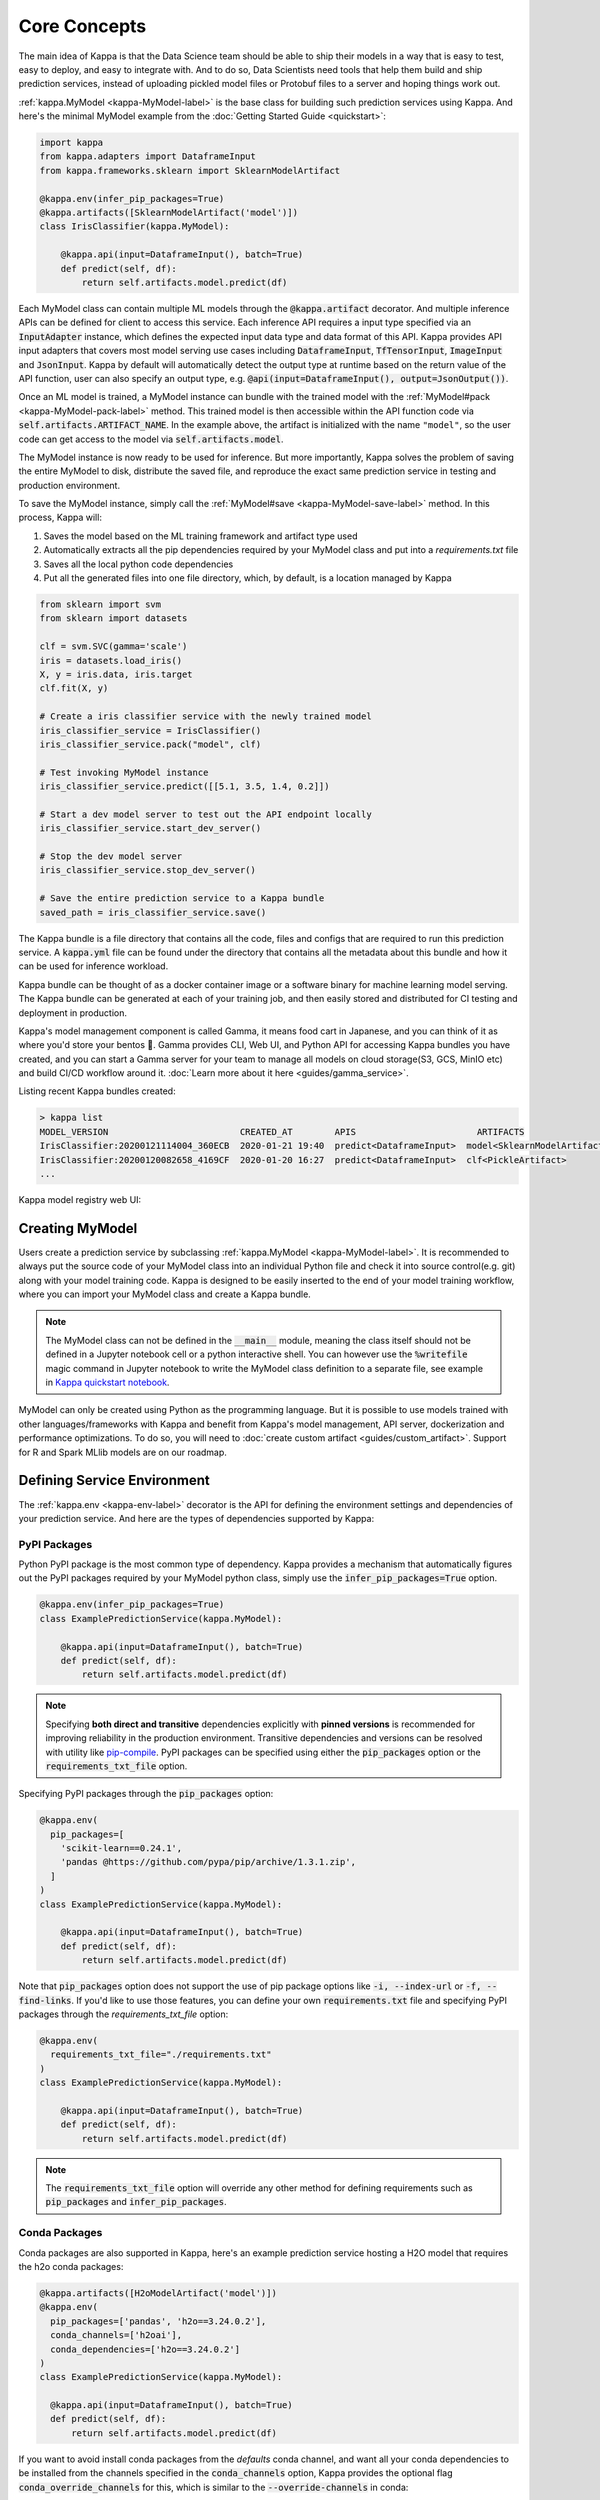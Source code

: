 .. _core-concepts-page:

Core Concepts
=============

The main idea of Kappa is that the Data Science team should be able to ship their
models in a way that is easy to test, easy to deploy, and easy to integrate with.
And to do so, Data Scientists need tools that help them build and ship prediction
services, instead of uploading pickled model files or Protobuf files to a server and
hoping things work out.

:ref:`kappa.MyModel <kappa-MyModel-label>` is the base class for building
such prediction services using Kappa. And here's the minimal MyModel example from
the :doc:`Getting Started Guide <quickstart>`:

.. code-block:: python

  import kappa
  from kappa.adapters import DataframeInput
  from kappa.frameworks.sklearn import SklearnModelArtifact

  @kappa.env(infer_pip_packages=True)
  @kappa.artifacts([SklearnModelArtifact('model')])
  class IrisClassifier(kappa.MyModel):

      @kappa.api(input=DataframeInput(), batch=True)
      def predict(self, df):
          return self.artifacts.model.predict(df)


Each MyModel class can contain multiple ML models through the
:code:`@kappa.artifact` decorator. And multiple inference APIs can be defined for
client to access this service. Each inference API requires a input type specified via an
:code:`InputAdapter` instance, which defines the expected input data type and data
format of this API. Kappa provides API input adapters that covers most model serving
use cases including :code:`DataframeInput`, :code:`TfTensorInput`, :code:`ImageInput`
and :code:`JsonInput`. Kappa by default will automatically detect the output type at
runtime based on the return value of the API function, user can also specify an output
type, e.g. :code:`@api(input=DataframeInput(), output=JsonOutput())`.


Once an ML model is trained, a MyModel instance can bundle with the trained model
with the :ref:`MyModel#pack <kappa-MyModel-pack-label>` method. This trained
model is then accessible within the API function code via 
:code:`self.artifacts.ARTIFACT_NAME`. In the example above, the artifact is initialized
with the name ``"model"``, so the user code can get access to the model via 
:code:`self.artifacts.model`.

The MyModel instance is now ready to be used for
inference. But more importantly, Kappa solves the problem of saving the entire
MyModel to disk, distribute the saved file, and reproduce the exact same prediction
service in testing and production environment.

To save the MyModel instance, simply call the
:ref:`MyModel#save <kappa-MyModel-save-label>` method. In this process,
Kappa will:

#. Saves the model based on the ML training framework and artifact type used
#. Automatically extracts all the pip dependencies required by your MyModel class and put into a `requirements.txt` file
#. Saves all the local python code dependencies
#. Put all the generated files into one file directory, which, by default, is a location managed by Kappa


.. code-block:: python

  from sklearn import svm
  from sklearn import datasets

  clf = svm.SVC(gamma='scale')
  iris = datasets.load_iris()
  X, y = iris.data, iris.target
  clf.fit(X, y)

  # Create a iris classifier service with the newly trained model
  iris_classifier_service = IrisClassifier()
  iris_classifier_service.pack("model", clf)

  # Test invoking MyModel instance
  iris_classifier_service.predict([[5.1, 3.5, 1.4, 0.2]])

  # Start a dev model server to test out the API endpoint locally
  iris_classifier_service.start_dev_server()

  # Stop the dev model server
  iris_classifier_service.stop_dev_server()

  # Save the entire prediction service to a Kappa bundle
  saved_path = iris_classifier_service.save()


The Kappa bundle is a file directory that contains all the code, files and configs
that are required to run this prediction service. A :code:`kappa.yml` file can be
found under the directory that contains all the metadata about this bundle and how it
can be used for inference workload.

Kappa bundle can be thought of as a docker container image or a software binary for
machine learning model serving. The Kappa bundle can be generated at each of your
training job, and then easily stored and distributed for CI testing and deployment in
production.

Kappa's model management component is called Gamma, it means food cart in Japanese,
and you can think of it as where you'd store your bentos 🍱. Gamma provides CLI, Web UI,
and Python API for accessing Kappa bundles you have created, and you can start a Gamma
server for your team to manage all models on cloud storage(S3, GCS, MinIO etc) and build
CI/CD workflow around it. :doc:`Learn more about it here <guides/gamma_service>`.

Listing recent Kappa bundles created:

.. code-block:: bash

    > kappa list
    MODEL_VERSION                         CREATED_AT        APIS                       ARTIFACTS
    IrisClassifier:20200121114004_360ECB  2020-01-21 19:40  predict<DataframeInput>  model<SklearnModelArtifact>
    IrisClassifier:20200120082658_4169CF  2020-01-20 16:27  predict<DataframeInput>  clf<PickleArtifact>
    ...


Kappa model registry web UI:

.. image:: _static/img/gamma-service-web-ui-repository.png
    :alt: Kappa GammaService Bento Repository Page

.. image:: _static/img/gamma-service-web-ui-repository-detail.png
    :alt: Kappa GammaService Bento Details Page

Creating MyModel
---------------------

Users create a prediction service by subclassing
:ref:`kappa.MyModel <kappa-MyModel-label>`. It is recommended to always
put the source code of your MyModel class into an individual Python file and check
it into source control(e.g. git) along with your model training code. Kappa is
designed to be easily inserted to the end of your model training workflow, where you can
import your MyModel class and create a Kappa bundle.

.. note::

    The MyModel class can not be defined in the :code:`__main__` module, meaning
    the class itself should not be defined in a Jupyter notebook cell or a python
    interactive shell. You can however use the :code:`%writefile` magic command in
    Jupyter notebook to write the MyModel class definition to a separate file, see
    example in `Kappa quickstart notebook <https://github.com/kappa/Kappa/blob/master/guides/quick-start/kappa-quick-start-guide.ipynb>`_.


MyModel can only be created using Python as the programming language. But it is
possible to use models trained with other languages/frameworks with Kappa and benefit
from Kappa's model management, API server, dockerization and performance
optimizations. To do so, you will need to :doc:`create custom artifact <guides/custom_artifact>`.
Support for R and Spark MLlib models are on our roadmap.


Defining Service Environment
----------------------------

The :ref:`kappa.env <kappa-env-label>` decorator is the API for defining the
environment settings and dependencies of your prediction service. And here are the types
of dependencies supported by Kappa:

PyPI Packages
^^^^^^^^^^^^^

Python PyPI package is the most common type of dependency. Kappa provides a mechanism
that automatically figures out the PyPI packages required by your MyModel
python class, simply use the :code:`infer_pip_packages=True` option.

.. code-block:: python

  @kappa.env(infer_pip_packages=True)
  class ExamplePredictionService(kappa.MyModel):

      @kappa.api(input=DataframeInput(), batch=True)
      def predict(self, df):
          return self.artifacts.model.predict(df)


.. note::

    Specifying **both direct and transitive** dependencies explicitly with
    **pinned versions** is recommended for improving reliability in the production
    environment. Transitive dependencies and versions can be resolved with utility like
    `pip-compile <https://github.com/jazzband/pip-tools>`_. PyPI packages can be specified
    using either the :code:`pip_packages` option or the :code:`requirements_txt_file` option.


Specifying PyPI packages through the :code:`pip_packages` option:

.. code-block:: python

  @kappa.env(
    pip_packages=[
      'scikit-learn==0.24.1',
      'pandas @https://github.com/pypa/pip/archive/1.3.1.zip',
    ]
  )
  class ExamplePredictionService(kappa.MyModel):

      @kappa.api(input=DataframeInput(), batch=True)
      def predict(self, df):
          return self.artifacts.model.predict(df)


Note that :code:`pip_packages` option does not support the use of pip package options
like :code:`-i, --index-url` or :code:`-f, --find-links`. If you'd like to use those
features, you can define your own :code:`requirements.txt` file and specifying PyPI
packages through the `requirements_txt_file` option:

.. code-block:: python

  @kappa.env(
    requirements_txt_file="./requirements.txt"
  )
  class ExamplePredictionService(kappa.MyModel):

      @kappa.api(input=DataframeInput(), batch=True)
      def predict(self, df):
          return self.artifacts.model.predict(df)

.. note::
    The :code:`requirements_txt_file` option will override any other method for defining 
    requirements such as :code:`pip_packages` and :code:`infer_pip_packages`.

Conda Packages
^^^^^^^^^^^^^^

Conda packages are also supported in Kappa, here's an example prediction service
hosting a H2O model that requires the h2o conda packages:

.. code-block:: python

    @kappa.artifacts([H2oModelArtifact('model')])
    @kappa.env(
      pip_packages=['pandas', 'h2o==3.24.0.2'],
      conda_channels=['h2oai'],
      conda_dependencies=['h2o==3.24.0.2']
    )
    class ExamplePredictionService(kappa.MyModel):

      @kappa.api(input=DataframeInput(), batch=True)
      def predict(self, df):
          return self.artifacts.model.predict(df)

If you want to avoid install conda packages from the `defaults` conda channel, and want
all your conda dependencies to be installed from the channels specified in the
:code:`conda_channels` option, Kappa provides the optional flag
:code:`conda_override_channels` for this, which is similar to the
:code:`--override-channels` in conda:

.. code-block:: python

    @kappa.artifacts([H2oModelArtifact('model')])
    @kappa.env(
      conda_channels=['h2oai'],
      conda_dependencies=['h2o==3.24.0.2'],
      conda_override_channels=True,
    )


.. note::
    One caveat with Conda Packages here, is that it does not work with AWS Lambda 
    deployment due to the limitation of the AWS Lambda platform.


Custom Docker base image
^^^^^^^^^^^^^^^^^^^^^^^^

Kappa's default Docker base image is released on
`dockerhub r/kappa <https://hub.docker.com/r/iad.ocir.io/axhheqi2ofpb/kappa/model-server/tags>`_, its build
process can be found under the
`./docker directory in Kappa source code <https://github.com/kappa/Kappa/tree/master/docker/model-server>`_.

The `kappa containerize` is equivalent to running `docker build .` in the Kappa
bundle directory with a few additional options. The docker image build process copies
all the bundle files to the docker image, makes sure it has the right python version,
and installs all its PyPI and conda dependencies.

However, there may be times when you need to use other Docker images (e.g. have some
pre-build dependencies layers, company base image, using an Alpine-based image, etc.).
Kappa makes it really easy to switch between base images by specifying a
:code:`docker_base_image`.

.. code-block:: python

  # e.g. using a custom image:
  @env(docker_base_image="mycompany/my-base-image:v123")
  @artifacts([SklearnModelArtifact('model')])
  class ExamplePredictionService(MyModel):
    ...


.. note::

    Kappa requires the user provided docker base image to have :code:`bash` and the
    right version of :code:`Python` pre-installed.
    If the conda packages are being used, an installation of conda on the base image
    will also be required.
    This `kappa-init.sh <https://github.com/kappa/Kappa/blob/master/kappa/saved_bundle/kappa-init.sh>`_
    script is how Kappa initializes a docker image with files under a Kappa bundle


One such base image that many may find useful are the Kappa slim base images.
The original base image weighs in at roughly `~320MB` whereas the slim version weighs
in at `~90MB`.

.. code-block:: python

  # e.g. using Kappa slim image
  @env(docker_base_image="iad.ocir.io/axhheqi2ofpb/kappa/model-server:0.12.0-slim-py37")
  @artifacts([SklearnModelArtifact('model')])
  class ExamplePredictionService(MyModel):
    ...

However, as with using any alternative Docker base image, there are a few things to keep
in mind. Firstly, you should manually select the right slim image for your bundle. For
example, if you used Kappa version 0.11.0 and Python 3.7 to create your Kappa
bundle, you would use `iad.ocir.io/axhheqi2ofpb/kappa/model-server:0.11.0-slim-py37`. Currently, Kappa support
Python 3.6, 3.7, and 3.8.

Additionally, unlike the default docker base image, the slim image does not come with
:code:`conda` pre-installed. This means that Kappa will ignore the conda dependencies
a user may have specified through the `conda_channels` and `conda_dependencies`
option in the :code:`@env` decorator.

Init Bash Script
^^^^^^^^^^^^^^^^

Init setup script is used for customizing the API serving docker container. Users can
insert arbitrary bash script into the docker build process via init setup script, to 
install extra system dependencies or do other setups required by the prediction service.

.. code-block:: python

  @kappa.env(
      infer_pip_packages=True,
      setup_sh="./my_init_script.sh"
  )
  class ExamplePredictionService(kappa.MyModel):
      ...

  @kappa.env(
      infer_pip_packages=True,
      setup_sh="""\
  #!/bin/bash
  set -e

  apt-get install --no-install-recommends nvidia-driver-430
  ...
    """
  )
  class ExamplePredictionService(kappa.MyModel):
      ...

If you have a specific docker base image that you would like to use for your API server,
we are working on custom docker base image support. 
`contact us <mailto:contact@kappa.ai>`_ if you are interested in helping with beta
testing this feature.


Packaging Model Artifacts
-------------------------

Kappa's model artifact API allow users to specify the trained models required by a
MyModel. Kappa automatically handles model serialization and deserialization when
saving and loading a MyModel.

Thus Kappa asks the user to choose the right Artifact class for the machine learning
framework they are using. Kappa has built-in artifact class for most popular ML
frameworks and you can find the list of supported frameworks
:doc:`here <api/artifacts>`. If the ML framework you're using is not in the list,
`let us know <mailto:contact@kappa.ai>`_  and we will consider adding its support.

To specify the model artifacts required by your MyModel, use the
:code:`kappa.artifacts` decorator and gives it a list of artifact types. And give
each model artifact a unique name within the prediction service. Here's an example
prediction service that packs two trained models:

.. code-block:: python

    import kappa
    from kappa.adapters import DataframeInput
    from kappa.frameworks.sklearn import SklearnModelArtifact
    from kappa.frameworks.xgboost import XgboostModelArtifact

    @kappa.env(infer_pip_packages=True)
    @kappa.artifacts([
        SklearnModelArtifact("model_a"),
        XgboostModelArtifact("model_b")
    ])
    class MyPredictionService(kappa.MyModel):

        @kappa.api(input=DataframeInput(), batch=True)
        def predict(self, df):
            # assume the output of model_a will be the input of model_b in this example:
            df = self.artifacts.model_a.predict(df)

            return self.artifacts.model_b.predict(df)


.. code-block:: python

    svc = MyPredictionService()
    svc.pack('model_a', my_sklearn_model_object)
    svc.pack('model_b', my_xgboost_model_object)
    svc.save()

For most model serving scenarios, we recommend one model per prediction service, and
decouple non-related models into separate services. The only exception is when multiple
models are depending on each other, such as the example above.

.. _concepts-api-func-and-adapters:

Model Artifact Metadata
^^^^^^^^^^^^^^^^^^^^^^^

Kappa allows users to include additional metadata information for the packed model
artifacts. The metadata are intended to be used to specify identifying attributes of
the model artifact that are meaningful and relevant to users, such as accuracy, dataset
used, and other static information.

Users can add metadata information, along with the model artifact.

.. code-block:: python

    # Using the example above.
    svc = MyPredictionService()
    svc.pack(
        'model_a',
        my_sklearn_model_object,
        metadata={
            'precision_score': 0.876,
            'created_by': 'joe'
        }
    )
    svc.pack(
        'model_b',
        my_xgboost_model_object,
        metadata={
            'precision_score': 0.792,
            'mean_absolute_error': 0.88
        }
    )
    svc.save()

.. note::

    The model artifact metadata is immutable.

There are three ways to access the metadata information:

* CLI access

    .. code-block:: bash

        $ kappa get MyPredictionService:latest

* REST API access

    1. Start the API server with `kappa serve` or `kappa serve-gunicorn`

        .. code-block:: bash

            $ kappa serve MyPredictionService:latest
            # or
            $ kappa serve-gunicorn MyPredictionService:latest

    2. Access the metadata information at the URL path `/metadata`

* Programmatic access with Python

    .. code-block:: python

        from kappa import load

        svc = load('path_to_bento_service')
        print(svc.artifacts['model'].metadata)


API Function and Adapters
-------------------------

MyModel API is the entry point for clients to access a prediction service. It is
defined by writing the API handling function(a class method within the MyModel
class) which gets called when client sent an inference request. User will need to
annotate this method with :code:`@kappa.api` decorator and pass in an InputAdapter
instance, which defines the desired input format for the API function. For example,
if your model is expecting tabular data as input, you can use :code:`DataframeInput`
for your API,
e.g.:


.. code-block:: python


  class ExamplePredictionService(kappa.MyModel):

      @kappa.api(input=DataframeInput(), batch=True)
      def predict(self, df):
          assert type(df) == pandas.core.frame.DataFrame
          return postprocessing(model_output)


When using DataframeInput, Kappa will convert the inference requests sent from the
client, either in the form of a JSON HTTP request or a CSV file, into a
:code:`pandas.DataFrame` object and pass it down to the user-defined API function.

User can write arbitrary python code within the API function that process the data.
Besides passing the prediction input data to the model for inference, user can also
write Python code for data fetching, data pre-processing and post-processing within the
API function. For example:

.. code-block:: python

  from my_lib import preprocessing, postprocessing, fetch_user_profile_from_database

  class ExamplePredictionService(kappa.MyModel):

      @kappa.api(input=DataframeInput(), batch=True)
      def predict(self, df):
          user_profile_column = fetch_user_profile_from_database(df['user_id'])
          df['user_profile'] = user_profile_column
          model_input = preprocessing(df)
          model_output = self.artifacts.model.predict(model_input)
          return postprocessing(model_output)

.. note::

    Check out the :doc:`list of API InputAdapters <api/adapters>` that Kappa provides.


It is important to notice that in Kappa, the input variable passed into the
user-defined API function **is always a list of inference inputs**. Kappa users
must make sure their API function code is processing a batch of input data.

This design made it possible for Kappa to do Micro-Batching in online API serving,
which is one of the most effective optimization technique for model serving systems.


API Function Return Value
^^^^^^^^^^^^^^^^^^^^^^^^^

The output of an API function can be any of the follow types:

.. code-block:: python

    pandas.DataFrame
    pandas.Series
    numpy.ndarray
    tensorflow.Tensor

    # JSON = t.Union[str, int, float, bool, None, t.Mapping[str, 'JSON'], t.List['JSON']]
    JSON
    # For batch enabled API, List of JSON Serializable
    List[JSON]

    # For fine-grained control
    kappa.types.InferenceResult
    # For batch enabled API
    List[InferenceResult]
    kappa.types.InferenceError
    # For batch enabled API
    List[InferenceError]

.. note::

    For API with batch enabled, it is user API function's responsibility to make sure
    the list of prediction results matches the order of input sequence and have the
    exact same length.


Defining a Batch API
^^^^^^^^^^^^^^^^^^^^

For APIs with ``batch=True``, the user-defined API function will be required to process
a list of input item at a time, and return a list of results of the same length. On the
contrary, @api by default uses batch=False, which processes one input item at a time.
Implementing a batch API allow your workload to benefit from Kappa's adaptive
micro-batching mechanism when serving online traffic, and also will speed up offline
batch inference job. We recommend using batch=True if performance & throughput is a
concern. Non-batch APIs are usually easier to implement, good for quick POC, simple
use cases, and deploying on Serverless platforms such as AWS Lambda, Azure function,
and Google KNative.

``DataframeInput`` and ``TfTensorInput`` are special input types that only support
accepting a batch of input at one time.

.. note::

    For ``TfTensorInput``, the batched input data is ``tf.Tensor`` instead of
    ``List[tf.Tensor]``.

**Input data validation while handling batch input**

When the API function received a list of input, it is now possible to reject a subset
of the input data and return an error code to the client, if the input data is invalid
or malformatted. Users can do this via the InferenceTask#discard API, here's an example:

.. code-block:: python

    from typings import List
    from kappa import env, artifacts, api, MyModel
    from kappa.adapters import JsonInput
    from kappa.types import JsonSerializable, InferenceTask  # type annotations are optional

    @env(infer_pip_packages=True)
    @artifacts([SklearnModelArtifact('classifier')])
    class MyPredictionService(MyModel):

            @api(input=JsonInput(), batch=True)
            def predict_batch(self, parsed_json_list: List[JsonSerializable], tasks: List[InferenceTask]):
                 model_input = []
                 for json, task in zip(parsed_json_list, tasks):
                      if "text" in json:
                          model_input.append(json['text'])
                      else:
                          task.discard(http_status=400, err_msg="input json must contain `text` field")

                results = self.artifacts.classifier(model_input)

                return results

The number of tasks got discarded plus the length of the results array returned, should
be equal to the length of the input list, this will allow Kappa to match the results
back to tasks that have not yet been discarded.

*Allow fine-grained control of the HTTP response, CLI inference job output, etc. E.g.:*

.. code-block:: python

    import kappa
    from kappa.types import JsonSerializable, InferenceTask, InferenceError  # type annotations are optional

    class MyService(kappa.MyModel):

        @kappa.api(input=JsonInput(), batch=False)
        def predict(self, parsed_json: JsonSerializable, task: InferenceTask) -> InferenceResult:
            if task.http_headers['Accept'] == "application/json":
                predictions = self.artifact.model.predict([parsed_json])
                return InferenceResult(
                    data=predictions[0],
                    http_status=200,
                    http_headers={"Content-Type": "application/json"},
                )
            else:
                return InferenceError(err_msg="application/json output only", http_status=400)

Or when ``batch=True``:

.. code-block:: python

    import kappa
    from kappa.types import JsonSerializable, InferenceTask, InferenceError  # type annotations are optional

    class MyService(kappa.MyModel):

        @kappa.api(input=JsonInput(), batch=True)
        def predict(self, parsed_json_list: List[JsonSerializable], tasks: List[InferenceTask]) -> List[InferenceResult]:
            rv = []
            predictions = self.artifact.model.predict(parsed_json_list)
            for task, prediction in zip(tasks, predictions):
                if task.http_headers['Accept'] == "application/json":
                    rv.append(
                        InferenceResult(
                            data=prediction,
                            http_status=200,
                            http_headers={"Content-Type": "application/json"},
                    ))
                else:
                    rv.append(InferenceError(err_msg="application/json output only", http_status=400))
                    # or task.discard(err_msg="application/json output only", http_status=400)
            return rv


Service with Multiple APIs
^^^^^^^^^^^^^^^^^^^^^^^^^^

A MyModel can contain multiple APIs, which makes it easy to build prediction
service that supports different access patterns for different clients, e.g.:

.. code-block:: python

  from my_lib import process_custom_json_format

  class ExamplePredictionService(kappa.MyModel):

      @kappa.api(input=DataframeInput(), batch=True)
      def predict(self, df: pandas.Dataframe):
          return self.artifacts.model.predict(df)

      @kappa.api(input=JsonInput(), batch=True)
      def predict_json(self, json_arr):
          df = process_custom_json_format(json-arr)
          return self.artifacts.model.predict(df)


Make sure to give each API a different name. Kappa uses the method name as the API's
name, which will become part the serving endpoint it generates.

Operational API
^^^^^^^^^^^^^^^

User can also create APIs that, instead of handling an inference request, handles
request for updating prediction service configs or retraining models with new arrived
data. Operational API is still a beta feature, `contact us <mailto:contact@kappa.ai>`_
if you're interested in learning more.


Customize Web UI
----------------

With ``@web_static_content`` decorator, you can add your web frontend project directory
to your MyModel class and Kappa will automatically bundle all the web UI files
and host them when starting the API server.

.. code-block:: python

    @env(auto_pip_dependencies=True)
    @artifacts([SklearnModelArtifact('model')])
    @web_static_content('./static')
    class IrisClassifier(MyModel):

        @api(input=DataframeInput(), batch=True)
        def predict(self, df):
            return self.artifacts.model.predict(df)

Here is an example project `kappa/gallery@master/scikit-learn/iris-classifier <https://github.com/kappa/gallery/blob/master/scikit-learn/iris-classifier/iris-classifier.ipynb>`_

.. image:: https://raw.githubusercontent.com/kappa/gallery/master/scikit-learn/iris-classifier/webui.png


Saving MyModel
-------------------

After writing your model training/evaluation code and MyModel definition, here are
the steps required to create a MyModel instance and save it for serving:

#. Model Training
#. Create MyModel instance
#. Pack trained model artifacts with :ref:`MyModel#pack <kappa-MyModel-pack-label>`
#. Save to a Bento with :ref:`MyModel#save <kappa-MyModel-save-label>`

As illustrated in the previous example:

.. code-block:: python

  from sklearn import svm
  from sklearn import datasets

  # 1. Model training
  clf = svm.SVC(gamma='scale')
  iris = datasets.load_iris()
  X, y = iris.data, iris.target
  clf.fit(X, y)

  # 2. Create MyModel instance
  iris_classifier_service = IrisClassifier()

  # 3. Pack trained model artifacts
  iris_classifier_service.pack("model", clf)

  # 4. Save
  saved_path = iris_classifier_service.save()


How Save Works
^^^^^^^^^^^^^^

:ref:`MyModel#save_to_dir(path) <kappa-MyModel-save-label>` is the primitive
operation for saving the MyModel to a target directory. :code:`save_to_dir`
serializes the model artifacts and saves all the related code, dependencies and configs
into a the given path.

Users can then use :ref:`kappa.load(path) <kappa-load-label>` to load the exact same
MyModel instance back from the saved file path. This made it possible to easily
distribute your prediction service to test and production environment in a consistent
manner.

:ref:`MyModel#save <kappa-MyModel-save-label>` essentially calls
:ref:`MyModel#save_to_dir(path) <kappa-MyModel-save-label>` under the hood,
while keeping track of all the prediction services you've created and maintaining the
file structures and metadata information of those saved bundle.



.. _concepts-model-serving:

Model Serving
-------------

Once a MyModel is saved as a Bento, it is ready to be deployed for many different
types of serving workloads.

There are 3 main types of model serving - 

* **Online Serving** - clients access predictions via API endpoints in near real-time
* **Offline Batch Serving** - pre-compute predictions and save results in a storage system
* **Edge Serving** - distribute model and run it on mobile or IoT devices

Kappa has great support for online serving and offline batch serving. It has a
high-performance API server that can load a saved Bento and expose a REST API for client
access. It also provide tools to load the Bento and feed it with a batch of inputs
for offline inference. Edge serving is only supported when the client has the Python
runtime, e.g. model serving in a router or a Raspberry Pi.

Online API Serving
^^^^^^^^^^^^^^^^^^

Once a MyModel is saved, you can easily start the REST API server to test out
sending request and interacting with the server. For example, after saving the 
MyModel in the :doc:`Getting Started Guide <quickstart>`, you can start a API
server right away with:

.. code-block:: bash

    kappa serve IrisClassifier:latest


If you are using :ref:`save_to_dir <kappa-MyModel-save-label>` , or you have
directly copied the saved Bento file directory from other machine, the MyModel
``IrisClassifier`` is not registered with your local Kappa repository. In that case,
you can still start the server by providing the path to the saved MyModel:

.. code-block:: bash

    kappa serve $saved_path

The REST API request format is determined by each API's input type and input config.
More details can be found in the :ref:`Kappa API InputAdapters References <kappa-api-adapters-label>`.

For running production API server, make sure to run ``kappa serve-gunicorn``
command instead, or use Docker container for deployment.

.. code-block:: bash

    kappa serve-gunicorn $saved_path --workers=2 --port=3000


API Server Dockerization
^^^^^^^^^^^^^^^^^^^^^^^^

When you are ready to deploy the service to production, a docker image containing your
model API server can be easily created with Kappa. When saving a Bento, a
``Dockerfile`` is also generated by Kappa in the same directory. ``Dockerfile`` is a
text document that contains all the commands required for creating a docker image, and
``docker build`` command builds an image from a ``Dockerfile``.


.. code-block:: bash

    # Find the local path of the latest version IrisClassifier saved bundle
    saved_path=$(kappa get IrisClassifier:latest --print-location --quiet)


    # Build docker image using saved_path directory as the build context, replace the
    # {username} below to your docker hub account name
    docker build -t {username}/iris_classifier_bento_service $saved_path

    # Run a container with the docker image built and expose port 5000
    docker run -p 5000:5000 {username}/iris_classifier_bento_service

    # Push the docker image to docker hub for deployment
    docker push {username}/iris_classifier_bento_service 


Here's an example deployment you can create in a Kubernetes cluster using the docker
image built above:

.. code-block:: yaml

  apiVersion: apps/v1 # for k8s versions before 1.9.0 use apps/v1beta2
  kind: Deployment
  metadata:
    name: iris_classifier
  spec:
    selector:
      matchLabels:
        app: iris_classifier
    replicas: 3
    template:
      metadata:
        labels:
          app: iris_classifier
      spec:
        containers:
        - name: iris_classifier_bento_service
          image: {username}/iris_classifier_bento_service:latest
          ports:
          - containerPort: 5000


Adaptive Micro-Batching
^^^^^^^^^^^^^^^^^^^^^^^

.. note::
  The micro-batching option has become the default behavior starting release 0.12.0.
  Use the --disable-microbatch option to turn off batching behavior.

Micro batching is a technique where incoming prediction requests are grouped into small
batches to achieve the performance advantage of batch processing in model inference
tasks. Kappa implemented such a micro batching layer that is inspired by the paper
`Clipper: A Low-Latency Online Prediction Serving System 
<https://www.usenix.org/system/files/conference/nsdi17/nsdi17-crankshaw.pdf>`_.


Given the mass performance improvement a model serving system get from micro-batching, 
Kappa APIs were designed to work with micro-batching without any code changes on the
user side. It is why all the API InputAdapters are designed to accept a list of input data, 
as described in the :ref:`concepts-api-func-and-adapters` section.


Programmatic Access
^^^^^^^^^^^^^^^^^^^

A saved MyModel can also be loaded from saved Bento and access directly from
Python. There are two main ways this can be done:


1. Load from a saved Bento directory with :ref:`kappa.load(path) <kappa-load-label>` API

  .. code-block:: python

      import kappa

      bento_service = kappa.load(saved_path)
      result = bento_service.predict(input_data)

  The benefit of this approach is its flexibility. Users can easily invoke saved
  MyModel in their backend applications, and programmatically choose which model to
  load and how they are used for inference. 

2. Install MyModel as a PyPI package

  The MyModel SavedBundle is pip-installable and can be directly distributed as a
  PyPI package if you plan to use the model in your python applications. You can install
  it as as a system-wide python package with :code:`pip`:

  .. code-block:: bash

    saved_path=$(kappa get IrisClassifier:latest --print-location --quiet)

    pip install $saved_path


  .. code-block:: python

    # Your kappa model class name will become the package name
    import IrisClassifier

    installed_svc = IrisClassifier.load()
    installed_svc.predict([[5.1, 3.5, 1.4, 0.2]])

  This also allow users to upload their MyModel to pypi.org as public python
  package or to their organization's private PyPi index to share with other developers.

  .. code-block:: bash

      cd $saved_path & python setup.py sdist upload

  .. note::

      You will have to configure ".pypirc" file before uploading to pypi index.
      You can find more information about distributing python package at:
      https://docs.python.org/3.7/distributing/index.html#distributing-index

  This approach made sure that all the required pip dependencies are installed for the
  MyModel when being installed. It is convenient when your Data Science team is
  shipping the prediction service as a standalone python package that can be shared
  by a variety of different developers to integrate with.

3. Command-Line Access

  Similarly, a Bento can be loaded for inference using the Kappa CLI tool. The CLI
  command `kappa` is available once you've installed Kappa via ``pip``. And to load
  a saved Bento file, simply use the :code:`kappa run` command and give it either the
  name and version pair, or the Bento's path:

  .. code-block:: bash
      
      # With MyModel name and version pair
      kappa run IrisClassifier:latest predict --input '[[5.1, 3.5, 1.4, 0.2]]'
      kappa run IrisClassifier:latest predict --input-file './iris_test_data.csv'

      # With MyModel's saved path
      kappa run $saved_path predict --input '[[5.1, 3.5, 1.4, 0.2]]'
      kappa run $saved_path predict --input-file './iris_test_data.csv'

  Or if you have already pip-installed the MyModel, it provides a CLI command
  specifically for this MyModel. The CLI command is the same as the MyModel
  class name:

  .. code-block:: bash
      
      IrisClassifier run predict --input '[[5.1, 3.5, 1.4, 0.2]]'
      IrisClassifier run predict --input-file './iris_test_data.csv'



Offline Batch Serving
^^^^^^^^^^^^^^^^^^^^^

All three methods in the Programmatic Access section above, can be used for doing 
single-machine batch offline model serving. Depends on the format of input data. An
inference computation job can be started either with MyModel's Python API or Bash
CLI command. This made it very easy to integrate with Job scheduling tools such as 
`Apache Airflow <https://airflow.apache.org/>`_ and
`Celery <http://www.celeryproject.org/>`_.


For batch serving on large dataset running on a cluster, Kappa team is building a
Apache Spark UDF loader for MyModel. This feature is still in Beta testing phase.
`Contact us <mailto:contact@kappa.ai>`_ if you are interested in helping to test or
improve it.


Model Management
----------------

By default, :ref:`MyModel#save <kappa-MyModel-save-label>` will save all the
MyModel saved bundle files under :code:`~/kappa/repository/` directory, following
by the service name and service version as sub-directory name. And all the metadata of
saved MyModel are stored in a local SQLite database file at
:code:`~/kappa/storage.db`.

Users can easily query and use all the MyModel they have created, for example, to
list all the MyModel created:

.. code-block:: bash

    > kappa list
    MODEL_VERSION                                   AGE                  APIS                        ARTIFACTS
    IrisClassifier:20200323212422_A1D30D            1 day and 22 hours   predict<DataframeInput>   model<SklearnModelArtifact>
    IrisClassifier:20200304143410_CD5F13            3 weeks and 4 hours  predict<DataframeInput>   model<SklearnModelArtifact>
    SentimentAnalysisService:20191219090607_189CFE  13 weeks and 6 days  predict<DataframeInput>   model<SklearnModelArtifact>
    TfModelService:20191216125343_06BCA3            14 weeks and 2 days  predict<JsonInput>        model<TensorflowSavedModelArtifact>

    > kappa get IrisClassifier
    MODEL_VERSION                         CREATED_AT        APIS                       ARTIFACTS
    IrisClassifier:20200121114004_360ECB  2020-01-21 19:45  predict<DataframeInput>  model<SklearnModelArtifact>
    IrisClassifier:20200121114004_360ECB  2020-01-21 19:40  predict<DataframeInput>  model<SklearnModelArtifact>

    > kappa get IrisClassifier:20200323212422_A1D30D
    {
      "name": "IrisClassifier",
      "version": "20200323212422_A1D30D",
      "uri": {
        "type": "LOCAL",
        "uri": "/Users/chaoyu/kappa/repository/IrisClassifier/20200323212422_A1D30D"
      },
      "MyModelMetadata": {
        "name": "IrisClassifier",
        "version": "20200323212422_A1D30D",
        "createdAt": "2020-03-24T04:24:39.517239Z",
        "env": {
          "condaEnv": "name: kappa-IrisClassifier\nchannels:\n- defaults\ndependencies:\n- python=3.7.5\n- pip\n",
          "pipDependencies": "kappa==0.6.3\nscikit-learn",
          "pythonVersion": "3.7.5"
        },
        "artifacts": [
          {
            "name": "model",
            "artifactType": "SklearnModelArtifact"
          }
        ],
        "apis": [
          {
            "name": "predict",
            "InputType": "DataframeInput",
            "docs": "MyModel API",
            "inputConfig": {
              "orient": "records",
              "typ": "frame",
              "dtypes": null
            }
          }
        ]
      }
    }

Similarly, the Bento name and version pair can be used to load and run those
MyModel directly. For example:

.. code-block:: bash

    > kappa serve IrisClassifier:latest
    * Serving Flask app "IrisClassifier" (lazy loading)
    * Environment: production
      WARNING: This is a development server. Do not use it in a production deployment.
      Use a production WSGI server instead.
    * Debug mode: off
    * Running on http://0.0.0.0:5000/ (Press CTRL+C to quit)

    > kappa run IrisClassifier:latest predict --input '[[5.1, 3.5, 1.4, 0.2]]'
    [0]


Customizing Model Repository
^^^^^^^^^^^^^^^^^^^^^^^^^^^^

Kappa has a standalone component :code:`GammaService` that handles model storage and
deployment. Kappa uses a local :code:`GammaService` instance by default, which saves
MyModel files to :code:`~/kappa/repository/` directory and other metadata to
:code:`~/kappa/storage.db`.

Users can also customize this to make it work for team settings, making it possible
for a team of data scientists to easily share, use and deploy models and prediction
services created by each other. To do so, the user will need to setup a host server
that runs :code:`GammaService`, from Kappa cli command `gamma-service-start`:

.. code-block:: bash

    > kappa gamma-service-start --help
    Usage: kappa gamma-service-start [OPTIONS]

      Start Kappa GammaService for model management and deployment

    Options:
      --db-url TEXT         Database URL following RFC-1738, and usually can
                            include username, password, hostname, database name as
                            well as optional keyword arguments for additional
                            configuration
      --repo-base-url TEXT  Base URL for storing saved MyModel files,
                            this can be a filesystem path(POSIX/Windows), or an S3
                            URL, usually starts with "s3://"
      --grpc-port INTEGER   Port for Gamma server
      --ui-port INTEGER     Port for Gamma web UI
      --ui / --no-ui        Start Kappa GammaService without Web UI
      -q, --quiet           Hide all warnings and info logs
      --verbose, --debug    Show debug logs when running the command
      --help                Show this message and exit.


Kappa provides a pre-built docker image for running GammaService. For each Kappa
release, a new image will be pushed to [docker hub](https://hub.docker.com/r/kappa/gamma-service/tags) under :code:`kappa/gamma-service`
with the same image tag as the PyPI package version. For example, use the following 
command to start a GammaService of Kappa version 0.8.6, loading data from your local
Kappa repository under the local ``~/kappa`` directory:

.. code-block:: bash

    > docker run -v ~/kappa:/kappa \
        -p 3000:3000 \
        -p 50051:50051 \
        kappa/gamma-service:0.8.6 \
        --db-url=sqlite:///kappa/storage.db \
        --repo-base-url=/kappa/repository


The recommended way to deploy :code:`GammaService` for teams, is to back it by a
remote PostgreSQL database and an S3 bucket. For example, deploy the following docker
container to run a GammaService configured with remote database and S3 storage, as well
as AWS credentials for managing deployments created on AWS: 

.. code-block:: bash

    > docker run -p 3000:3000 -p 50051:50051 \
        -e AWS_SECRET_ACCESS_KEY=... -e AWS_ACCESS_KEY_ID=...  \
        kappa/gamma-service \
        --db-url postgresql://scott:tiger@localhost:5432/kappadb \
        --repo-base-url s3://my-kappa-repo/

    * Starting Kappa GammaService gRPC Server
    * Debug mode: off
    * Web UI: running on http://0.0.0.0:3000
    * Running on 0.0.0.0:50051 (Press CTRL+C to quit)
    * Usage: `kappa config set gamma_service.url=0.0.0.0:50051`
    * Help and instructions: https://docs.kappa.org/en/latest/guides/gamma_service.html
    * Web server log can be found here: /Users/chaoyu/kappa/logs/gamma_web_server.log


After deploying the GammaService server, get the server IP address and run the following
command to configure Kappa client to use this remote GammaService for model management
and deployments. You will need to replace ``0.0.0.0`` with an IP address or URL
that is accessible for your team:

.. code-block:: bash

    kappa config set gamma_service.url=0.0.0.0:50051

Once you've run the command above, all the Kappa model management operations will be
sent to the remote server, including saving MyModel, query saved MyModels or
creating model serving deployments.


.. note::

    Kappa's :code:`GammaService` does not provide any kind of authentication. To
    secure your deployment, we recommend only make the server accessible within your
    VPC for you data science team to have access.

    Kappa team also provides hosted GammaService for enterprise teams, that has all
    the security best practices built-in, to bootstrap the end-to-end model management 
    and model serving deployment workflow. `Contact us <mailto:contact@kappa.ai>`_ to
    learn more about our offerings.


Labels
------

Labels are key/value pairs for MyModel and deployment to be used to identify
attributes that are relevant to the users. Labels do not have any direct implications
to GammaService.  Each key must be unique for the given resource.

Valid label name and value must be 63 characters or less, beginning and ending with an
alphanumeric character([a-zA-Z0-9]) with dashes (`-`), underscores (`_`), dots(`.`),
and alphanumeric between.

Example labels:

* `"cicd-status": "success"`
* `"data-cohort": "2020.9.10-2020.9.11"`
* `"created_by": "Tim_Apple"`


**Set labels for Bentos**

Currently, the only way to set labels for Bento is during save Bento as Bento bundle.

.. code-block:: python

    svc = MyBentosService()
    svc.pack('model', model)
    svc.save(labels={"framework": "xgboost"})


**Set labels for deployments**

Currently, CLI is the only way to set labels for deployments. In the upcoming release, Kappa
provides alternative ways to set and update labels.

.. code-block:: bash

    $ # In any of the deploy command, you can add labels via --label option
    $ kappa azure-functions deploy my_deployment --bento service:name \
        --labels key1:value1,key2:value2


Label selector
^^^^^^^^^^^^^^

Kappa provides label selector for the user to identify MyModels or deployments.
The label selector query supports two type of selector: `equality-based` and `set-based`.
A label selector query can be made of multiple requirements which are comma-separated.
In the case of multiple requirements, the comma separator acts as a logical AND operator.

**Equality-based requirements**

Equality-based requirements allow filtering by label keys and values, matching resources
must satisfy the specified label constraint. The available operators are `=` and `!=`.
`=` represents equality, and `!=` represents inequality.

Examples:

* ``framework=pytorch``
* ``cicd_result!=failed``

**Set-based requirements**

Set-based requirements allow you to filter keys according to a set of values. Kappa
supports four type of operators, `In`, `NotIn`, `Exists`, `DoesNotExist`.

Example:

* ``framework In (xgboost, lightgbm)``

    This example selects all resources with key equals to `framework` and value equal to `xgboost` or `lightgbm`

* ``platform NotIn (lambda, azure-function)``

    This label selector selects all resources with key equals to `platform` and value not equal to `lambda` or `azure-function`.

* ``fb_cohort Exists``

    This example selects all resources that has a label with key equal to `fb_cohort`

* ``cicd DoesNotExist``

    This label selector selects all resources that does not have a label with key equal to `cicd`.


**Use label selector in CLI**

There are several CLI commands supported label selector. More ways to interact with label
selector will be available in the future versions.

Supported CLI commands:

* ``kappa list``
* ``kappa get``

    ``--labels`` option will be ignored if the version is provided.
    ``$ kappa get bento_name --labels "key1=value1, key2 In (value2, value3)"``
* ``kappa deployment list``
* ``kappa lambda list``
* ``kappa sagemaker list``
* ``kappa azure-functions list``


Retrieving MyModels
------------------------

After saving your Model services to Kappa, you can retrieve the artifact bundle using the CLI from any environment configured to use the GammaService. The :code:`--target_dir` flag specifies where the artifact bundle will be populated. If the directory exists, it will not be overwritten to avoid inconsistent bundles.

.. code-block:: bash

    > kappa retrieve --help
    Usage: kappa retrieve [OPTIONS] BENTO

      Retrieves MyModel artifacts into a target directory

    Options:
      --target_dir TEXT   Directory to put artifacts into. Defaults to pwd.
      -q, --quiet         Hide all warnings and info logs
      --verbose, --debug  Show debug logs when running the command
      --help              Show this message and exit.

This command extends Kappa to be useful in a CI workflow or to provide a rapid way to share Services with others.

.. code-block:: bash

    kappa retrieve ModelServe --target_dir=~/kappa_bundle/


.. spelling::

    pre
    init
    deserialization
    malformatted
    frontend
    IoT
    programmatically
    Jupyter
    jupyter
    installable
    zA
